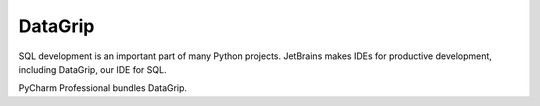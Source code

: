 .. kbbtechnology::
    label: datagrip
    excerpt: JetBrains IDE for SQL development
    published: 2018-01-02 12:02
    website: https://www.jetbrains.com/datagrip/
    logo: https://cdn.worldvectorlogo.com/logos/datagrip-icon.svg

========
DataGrip
========

SQL development is an important part of many Python projects. JetBrains makes
IDEs for productive development, including DataGrip, our IDE for SQL.

PyCharm Professional bundles DataGrip.
